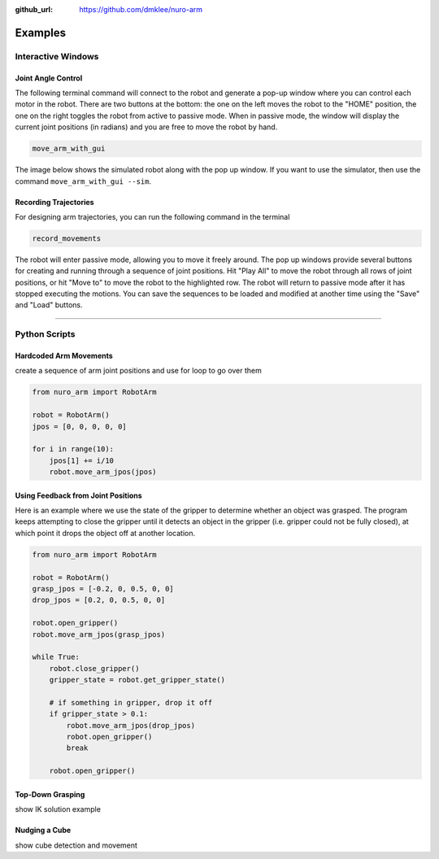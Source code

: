 :github_url: https://github.com/dmklee/nuro-arm

Examples
===============

Interactive Windows
-------------------

Joint Angle Control
+++++++++++++++++++

The following terminal command will connect to the robot and generate a pop-up
window where you can control each motor in the robot.  There are two buttons
at the bottom: the one on the left moves the robot to the "HOME" position, the 
one on the right toggles the robot from active to passive mode.  When in passive
mode, the window will display the current joint positions (in radians) and you
are free to move the robot by hand.

.. code-block:: bash

    move_arm_with_gui

The image below shows the simulated robot along with the pop up window. If you
want to use the simulator, then use the command ``move_arm_with_gui --sim``.

.. figure:: ../images/move_arm_with_gui.png
    :width: 600px
    :alt: Moving simulated arm with GUI
    :align: center


Recording Trajectories
++++++++++++++++++++++

For designing arm trajectories, you can run the following command in the terminal

.. code-block:: bash

    record_movements

The robot will enter passive mode, allowing you to move it freely around. The 
pop up windows provide several buttons for creating and running through a sequence
of joint positions.  Hit "Play All" to move the robot through all rows of joint
positions, or hit "Move to" to move the robot to the highlighted row.  The robot
will return to passive mode after it has stopped executing the motions.  You
can save the sequences to be loaded and modified at another time using the "Save"
and "Load" buttons.

.. figure:: ../images/record_movements.png
    :width: 500px
    :alt: GUI for recoding movements
    :align: center

----------------------------------------------------------------------------

Python Scripts
--------------

Hardcoded Arm Movements
+++++++++++++++++++++++
create a sequence of arm joint positions and use for loop to go over them

.. code-block:: python

    from nuro_arm import RobotArm

    robot = RobotArm()
    jpos = [0, 0, 0, 0, 0]

    for i in range(10):
        jpos[1] += i/10
        robot.move_arm_jpos(jpos)


Using Feedback from Joint Positions
+++++++++++++++++++++++++++++++++++

Here is an example where we use the state of the gripper to determine whether an
object was grasped.  The program keeps attempting to close the gripper until it
detects an object in the gripper (i.e. gripper could not be fully closed), at
which point it drops the object off at another location.

.. code-block:: python

    from nuro_arm import RobotArm

    robot = RobotArm()
    grasp_jpos = [-0.2, 0, 0.5, 0, 0]
    drop_jpos = [0.2, 0, 0.5, 0, 0]

    robot.open_gripper()
    robot.move_arm_jpos(grasp_jpos)

    while True:
        robot.close_gripper()
        gripper_state = robot.get_gripper_state()

        # if something in gripper, drop it off
        if gripper_state > 0.1:
            robot.move_arm_jpos(drop_jpos)
            robot.open_gripper()
            break

        robot.open_gripper()

Top-Down Grasping
+++++++++++++++++
show IK solution example

Nudging a Cube
++++++++++++++
show cube detection and movement
